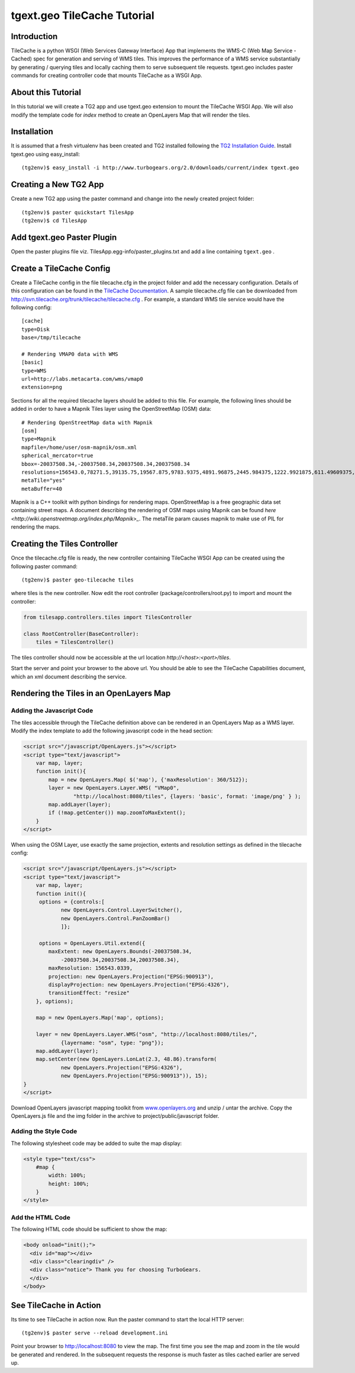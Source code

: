 
tgext.geo TileCache Tutorial
============================


Introduction
------------

TileCache is a python WSGI (Web Services Gateway Interface) App that implements the WMS-C (Web Map Service - Cached) spec for generation and serving of WMS tiles. This improves the performance of a WMS service substantially by generating / querying tiles and locally caching them to serve subsequent tile requests. tgext.geo includes paster commands for creating controller code that mounts TileCache as a WSGI App.


About this Tutorial
-------------------

In this tutorial we will create a TG2 app and use tgext.geo extension to mount the TileCache WSGI App. We will also modify the template code for *index* method to create an OpenLayers Map that will render the tiles.


Installation
------------

It is assumed that a fresh virtualenv has been created and TG2 installed following the `TG2 Installation Guide <http://turbogears.org/2.0/docs/main/DownloadInstall.html#install-turbogears-2>`_. Install tgext.geo using easy_install::

    (tg2env)$ easy_install -i http://www.turbogears.org/2.0/downloads/current/index tgext.geo


Creating a New TG2 App
----------------------

Create a new TG2 app using the paster command and change into the newly created project folder::

    (tg2env)$ paster quickstart TilesApp
    (tg2env)$ cd TilesApp


Add tgext.geo Paster Plugin
---------------------------

Open the paster plugins file viz. TilesApp.egg-info/paster_plugins.txt and add a line containing ``tgext.geo`` . 


Create a TileCache Config
-------------------------

Create a TileCache config in the file tilecache.cfg in the project folder and add the necessary configuration. Details of this configuration can be found in the `TileCache Documentation <http://tilecache.org/readme.html#configuration>`_. A sample tilecache.cfg file can be downloaded from http://svn.tilecache.org/trunk/tilecache/tilecache.cfg . For example, a standard WMS tile service would have the following config::

    [cache]
    type=Disk
    base=/tmp/tilecache

    # Rendering VMAP0 data with WMS
    [basic]
    type=WMS
    url=http://labs.metacarta.com/wms/vmap0
    extension=png

Sections for all the required tilecache layers should be added to this file. For example, the following lines should be added in order to have a Mapnik Tiles layer using the OpenStreetMap (OSM) data::

    # Rendering OpenStreetMap data with Mapnik
    [osm]
    type=Mapnik
    mapfile=/home/user/osm-mapnik/osm.xml
    spherical_mercator=true
    bbox=-20037508.34,-20037508.34,20037508.34,20037508.34
    resolutions=156543.0,78271.5,39135.75,19567.875,9783.9375,4891.96875,2445.984375,1222.9921875,611.49609375,305.748046875,152.874023438,76.4370117188,38.2185058594,19.1092529297,9.55462646484,4.77731323242,2.38865661621,1.19432830811,0.597164154053,0.298582077026
    metaTile="yes"
    metaBuffer=40

Mapnik is a C++ toolkit with python bindings for rendering maps. OpenStreetMap is a free geographic data set containing street maps. A document describing the rendering of OSM maps using Mapnik can be found `here <http://wiki.openstreetmap.org/index.php/Mapnik>_`. The metaTile param causes mapnik to make use of PIL for rendering the maps.


Creating the Tiles Controller
-----------------------------

Once the tilecache.cfg file is ready, the new controller containing TileCache WSGI App can be created using the following paster command::

    (tg2env)$ paster geo-tilecache tiles

where tiles is the new controller. Now edit the root controller (package/controllers/root.py) to import and mount the controller:

.. code-block:: python


    from tilesapp.controllers.tiles import TilesController

    class RootController(BaseController):
        tiles = TilesController()

The tiles controller should now be accessible at the url location `http://<host>:<port>/tiles`.

Start the server and point your browser to the above url. You should be able to see the TileCache Capabilities document, which an xml document describing the service.


Rendering the Tiles in an OpenLayers Map
----------------------------------------


Adding the Javascript Code
~~~~~~~~~~~~~~~~~~~~~~~~~~

The tiles accessible through the TileCache definition above can be rendered in an OpenLayers Map as a WMS layer. Modify the index template to add the following javascript code in the head section:

.. code-block:: javascript

    <script src="/javascript/OpenLayers.js"></script>
    <script type="text/javascript">
        var map, layer;
        function init(){
            map = new OpenLayers.Map( $('map'), {'maxResolution': 360/512});
            layer = new OpenLayers.Layer.WMS( "VMap0", 
                    "http://localhost:8080/tiles", {layers: 'basic', format: 'image/png' } );
            map.addLayer(layer);
            if (!map.getCenter()) map.zoomToMaxExtent();
        }
    </script>

When using the OSM Layer, use exactly the same projection, extents and resolution settings as defined in the tilecache config:

.. code-block:: javascript

    <script src="/javascript/OpenLayers.js"></script>
    <script type="text/javascript">
        var map, layer;
        function init(){
         options = {controls:[
                new OpenLayers.Control.LayerSwitcher(),
                new OpenLayers.Control.PanZoomBar()
                ]};

         options = OpenLayers.Util.extend({
            maxExtent: new OpenLayers.Bounds(-20037508.34,
                -20037508.34,20037508.34,20037508.34),
            maxResolution: 156543.0339,
            projection: new OpenLayers.Projection("EPSG:900913"),
            displayProjection: new OpenLayers.Projection("EPSG:4326"),
            transitionEffect: "resize"
        }, options);

        map = new OpenLayers.Map('map', options);

        layer = new OpenLayers.Layer.WMS("osm", "http://localhost:8080/tiles/",
                {layername: "osm", type: "png"});
        map.addLayer(layer);
        map.setCenter(new OpenLayers.LonLat(2.3, 48.86).transform(
                new OpenLayers.Projection("EPSG:4326"),
                new OpenLayers.Projection("EPSG:900913")), 15);
    }
    </script>

Download OpenLayers javascript mapping toolkit from `www.openlayers.org <http://www.openlayers.org/>`_ and unzip / untar the archive. Copy the OpenLayers.js file and the img folder in the archive to project/public/javascript folder.


Adding the Style Code
~~~~~~~~~~~~~~~~~~~~~

The following stylesheet code may be added to suite the map display:

.. code-block:: css

    <style type="text/css">
        #map {
            width: 100%;
            height: 100%;
        }
    </style>


Add the HTML Code
~~~~~~~~~~~~~~~~~

The following HTML code should be sufficient to show the map:

.. code-block:: html

    <body onload="init();">
      <div id="map"></div>
      <div class="clearingdiv" />
      <div class="notice"> Thank you for choosing TurboGears.
      </div>
    </body>

See TileCache in Action
-----------------------

Its time to see TileCache in action now. Run the paster command to start the local HTTP server::

    (tg2env)$ paster serve --reload development.ini

Point your browser to http://localhost:8080 to view the map. The first time you see the map and zoom in the tile would be generated and rendered. In the subsequent requests the response is much faster as tiles cached earlier are served up.


.. todo:: Review this file for todo items.

